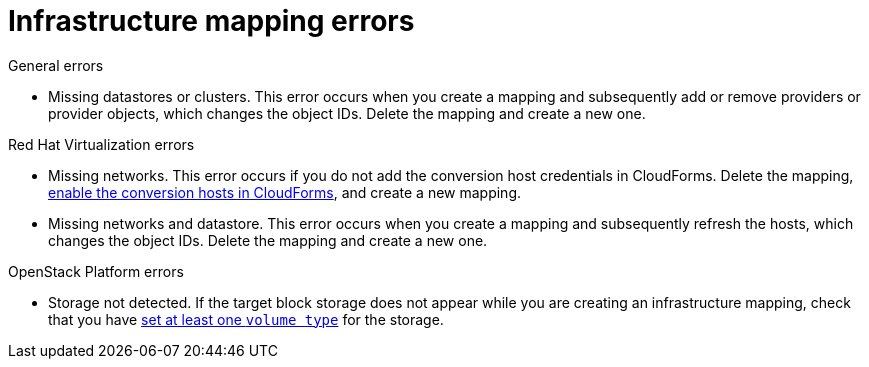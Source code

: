 // Module included in the following assemblies:
// assembly_Common_issues_and_mistakes.adoc
[id="Infrastructure_mapping_errors"]
= Infrastructure mapping errors

.General errors

[id="Infrastructure_mapping_missing_resources"]
* Missing datastores or clusters. This error occurs when you create a mapping and subsequently add or remove providers or provider objects, which changes the object IDs. Delete the mapping and create a new one.

.Red Hat Virtualization errors

[id="RHV_infrastructure_mapping_missing_networks"]
* Missing networks. This error occurs if you do not add the conversion host credentials in CloudForms. Delete the mapping, xref:Enabling_rhv_conversion_hosts_in_cloudforms[enable the conversion hosts in CloudForms], and create a new mapping.

[id="RHV_infrastructure_mapping_missing_networks_datastore"]
* Missing networks and datastore. This error occurs when you create a mapping and subsequently refresh the hosts, which changes the object IDs. Delete the mapping and create a new one.

.OpenStack Platform errors

[id="OpenStack_storage_not_detected"]
* Storage not detected. If the target block storage does not appear while you are creating an infrastructure mapping, check that you have link:https://access.redhat.com/documentation/en-us/red_hat_openstack_platform/13/html-single/storage_guide/#section-volumes-advanced-vol-type[set at least one `volume type`] for the storage.
